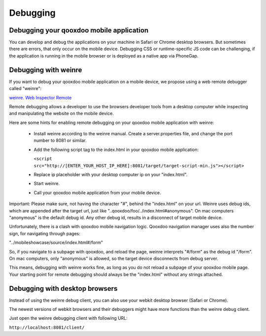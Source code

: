 .. _pages/mobile/debugging#debugging:

Debugging
*********

Debugging your qooxdoo mobile application
=========================================

You can develop and debug the applications on your machine in Safari or Chrome desktop browsers. 
But sometimes there are errors, that only occur on the mobile device. Debugging CSS or runtime-specific JS code can be challenging, if the application is running in the mobile browser or is deployed as a native app via PhoneGap.

Debugging with weinre
=====================

If you want to debug your qooxdoo mobile application on a mobile device, we propose
using a web remote debugger called "weinre":

`weinre. Web Inspector Remote <http://phonegap.github.com/weinre/>`_

Remote debugging allows a developer to use the browsers developer tools from a desktop computer while inspecting and manipulating the website on the mobile device.

Here are some hints for enabling remote debugging on your qooxdoo mobile application with weinre:

  * Install weinre according to the weinre manual. Create a server.properties file,
    and change the port number to 8081 or similar.

  * Add the following script tag to the index.html in your qooxdoo mobile application:

    ``<script src="http://[ENTER_YOUR_HOST_IP_HERE]:8081/target/target-script-min.js"></script>``

  * Replace ip placeholder with your desktop computer ip on your "index.html".

  * Start weinre.

  * Call your qooxdoo mobile application from your mobile device.

Important: Please make sure, not having the character "#", behind the "index.html" on your url.
Weinre uses debug ids, which are appended after the target url, just like "..qooxdoo/foo/../index.html#anonymous".
On mac computers "anonymous" is the default debug id. Any other debug id, results in a disconnect of 
target mobile device. 

Unfortunately, there is a clash with qooxdoo mobile navigation logic. Qooxdoo navigation manager uses 
also the number sign, for navigating through pages:

"../mobileshowcase/source/index.html#/form"

So, if you navigate to a subpage with qooxdoo, and reload the page, weinre interprets
"#/form" as the debug id "/form". On mac computers, only "anonymous" is allowed, so
the target device disconnects from debug server.

This means, debugging with weinre works fine, as long as you do not reload a 
subpage of your qooxdoo mobile page. Your starting point for remote debugging should
always be the "index.html" without any strings attached.

Debugging with desktop browsers
===============================

Instead of using the weinre debug client, you can also use your webkit desktop browser (Safari or Chrome).

The newest versions of webkit browsers and their debuggers might have more functions than the 
weinre debug client. 

Just open the weinre debugging client with following URL:

``http://localhost:8081/client/``







